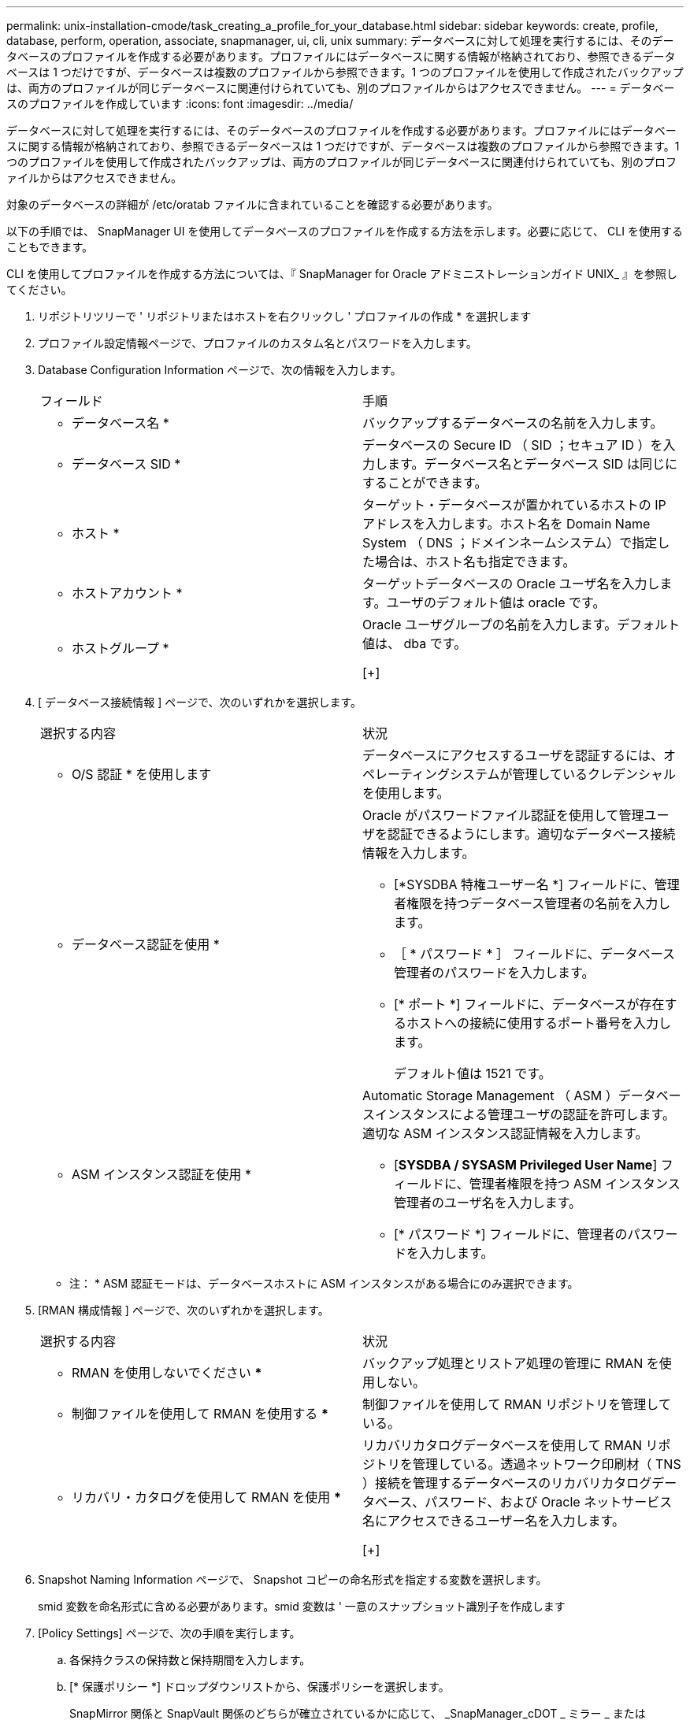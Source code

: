 ---
permalink: unix-installation-cmode/task_creating_a_profile_for_your_database.html 
sidebar: sidebar 
keywords: create, profile, database, perform, operation, associate, snapmanager, ui, cli, unix 
summary: データベースに対して処理を実行するには、そのデータベースのプロファイルを作成する必要があります。プロファイルにはデータベースに関する情報が格納されており、参照できるデータベースは 1 つだけですが、データベースは複数のプロファイルから参照できます。1 つのプロファイルを使用して作成されたバックアップは、両方のプロファイルが同じデータベースに関連付けられていても、別のプロファイルからはアクセスできません。 
---
= データベースのプロファイルを作成しています
:icons: font
:imagesdir: ../media/


[role="lead"]
データベースに対して処理を実行するには、そのデータベースのプロファイルを作成する必要があります。プロファイルにはデータベースに関する情報が格納されており、参照できるデータベースは 1 つだけですが、データベースは複数のプロファイルから参照できます。1 つのプロファイルを使用して作成されたバックアップは、両方のプロファイルが同じデータベースに関連付けられていても、別のプロファイルからはアクセスできません。

対象のデータベースの詳細が /etc/oratab ファイルに含まれていることを確認する必要があります。

以下の手順では、 SnapManager UI を使用してデータベースのプロファイルを作成する方法を示します。必要に応じて、 CLI を使用することもできます。

CLI を使用してプロファイルを作成する方法については、『 SnapManager for Oracle アドミニストレーションガイド UNIX_ 』を参照してください。

. リポジトリツリーで ' リポジトリまたはホストを右クリックし ' プロファイルの作成 * を選択します
. プロファイル設定情報ページで、プロファイルのカスタム名とパスワードを入力します。
. Database Configuration Information ページで、次の情報を入力します。
+
|===


| フィールド | 手順 


 a| 
* データベース名 *
 a| 
バックアップするデータベースの名前を入力します。



 a| 
* データベース SID *
 a| 
データベースの Secure ID （ SID ；セキュア ID ）を入力します。データベース名とデータベース SID は同じにすることができます。



 a| 
* ホスト *
 a| 
ターゲット・データベースが置かれているホストの IP アドレスを入力します。ホスト名を Domain Name System （ DNS ；ドメインネームシステム）で指定した場合は、ホスト名も指定できます。



 a| 
* ホストアカウント *
 a| 
ターゲットデータベースの Oracle ユーザ名を入力します。ユーザのデフォルト値は oracle です。



 a| 
* ホストグループ *
 a| 
Oracle ユーザグループの名前を入力します。デフォルト値は、 dba です。

[+]

|===
. [ データベース接続情報 ] ページで、次のいずれかを選択します。
+
|===


| 選択する内容 | 状況 


 a| 
* O/S 認証 * を使用します
 a| 
データベースにアクセスするユーザを認証するには、オペレーティングシステムが管理しているクレデンシャルを使用します。



 a| 
* データベース認証を使用 *
 a| 
Oracle がパスワードファイル認証を使用して管理ユーザを認証できるようにします。適切なデータベース接続情報を入力します。

** [*SYSDBA 特権ユーザー名 *] フィールドに、管理者権限を持つデータベース管理者の名前を入力します。
** ［ * パスワード * ］ フィールドに、データベース管理者のパスワードを入力します。
** [* ポート *] フィールドに、データベースが存在するホストへの接続に使用するポート番号を入力します。
+
デフォルト値は 1521 です。





 a| 
* ASM インスタンス認証を使用 *
 a| 
Automatic Storage Management （ ASM ）データベースインスタンスによる管理ユーザの認証を許可します。適切な ASM インスタンス認証情報を入力します。

** [*SYSDBA / SYSASM Privileged User Name*] フィールドに、管理者権限を持つ ASM インスタンス管理者のユーザ名を入力します。
** [* パスワード *] フィールドに、管理者のパスワードを入力します。


|===
+
* 注： * ASM 認証モードは、データベースホストに ASM インスタンスがある場合にのみ選択できます。

. [RMAN 構成情報 ] ページで、次のいずれかを選択します。
+
|===


| 選択する内容 | 状況 


 a| 
*** RMAN を使用しないでください ***
 a| 
バックアップ処理とリストア処理の管理に RMAN を使用しない。



 a| 
*** 制御ファイルを使用して RMAN を使用する ***
 a| 
制御ファイルを使用して RMAN リポジトリを管理している。



 a| 
*** リカバリ・カタログを使用して RMAN を使用 ***
 a| 
リカバリカタログデータベースを使用して RMAN リポジトリを管理している。透過ネットワーク印刷材（ TNS ）接続を管理するデータベースのリカバリカタログデータベース、パスワード、および Oracle ネットサービス名にアクセスできるユーザー名を入力します。

[+]

|===
. Snapshot Naming Information ページで、 Snapshot コピーの命名形式を指定する変数を選択します。
+
smid 変数を命名形式に含める必要があります。smid 変数は ' 一意のスナップショット識別子を作成します

. [Policy Settings] ページで、次の手順を実行します。
+
.. 各保持クラスの保持数と保持期間を入力します。
.. [* 保護ポリシー *] ドロップダウンリストから、保護ポリシーを選択します。
+
SnapMirror 関係と SnapVault 関係のどちらが確立されているかに応じて、 _SnapManager_cDOT _ ミラー _ または _SnapManager_cDOT _ ボールト _ ポリシーを選択する必要があります。

.. アーカイブ・ログを個別にバックアップする場合は '[* バックアップ・アーカイブ・ログを個別にバックアップする *] チェックボックスをオンにし ' 保存期間を指定して ' 保護ポリシーを選択します
+
データファイルに関連付けられているポリシーとは異なるポリシーを選択できます。たとえば、データファイルに _SnapManager_cDOT _ ミラー _ を選択している場合は、アーカイブログに _SnapManager_cDOT _ ボールト _ を選択できます。



. 通知設定の設定ページで、電子メール通知設定を指定します。
. History Configuration Information ページで、 SnapManager 操作の履歴を保持するオプションを 1 つ選択します。
. Perform Profile Create Operation ページで、情報を確認し、 * Create * をクリックします。
. 「 * 完了」をクリックしてウィザードを閉じます。
+
処理が失敗した場合は、 * Operation Details * をクリックして、処理が失敗した原因を確認します。



* 関連情報 *

https://library.netapp.com/ecm/ecm_download_file/ECMP12471546["『 SnapManager 3.4 for Oracle Administration Guide for UNIX 』"]
